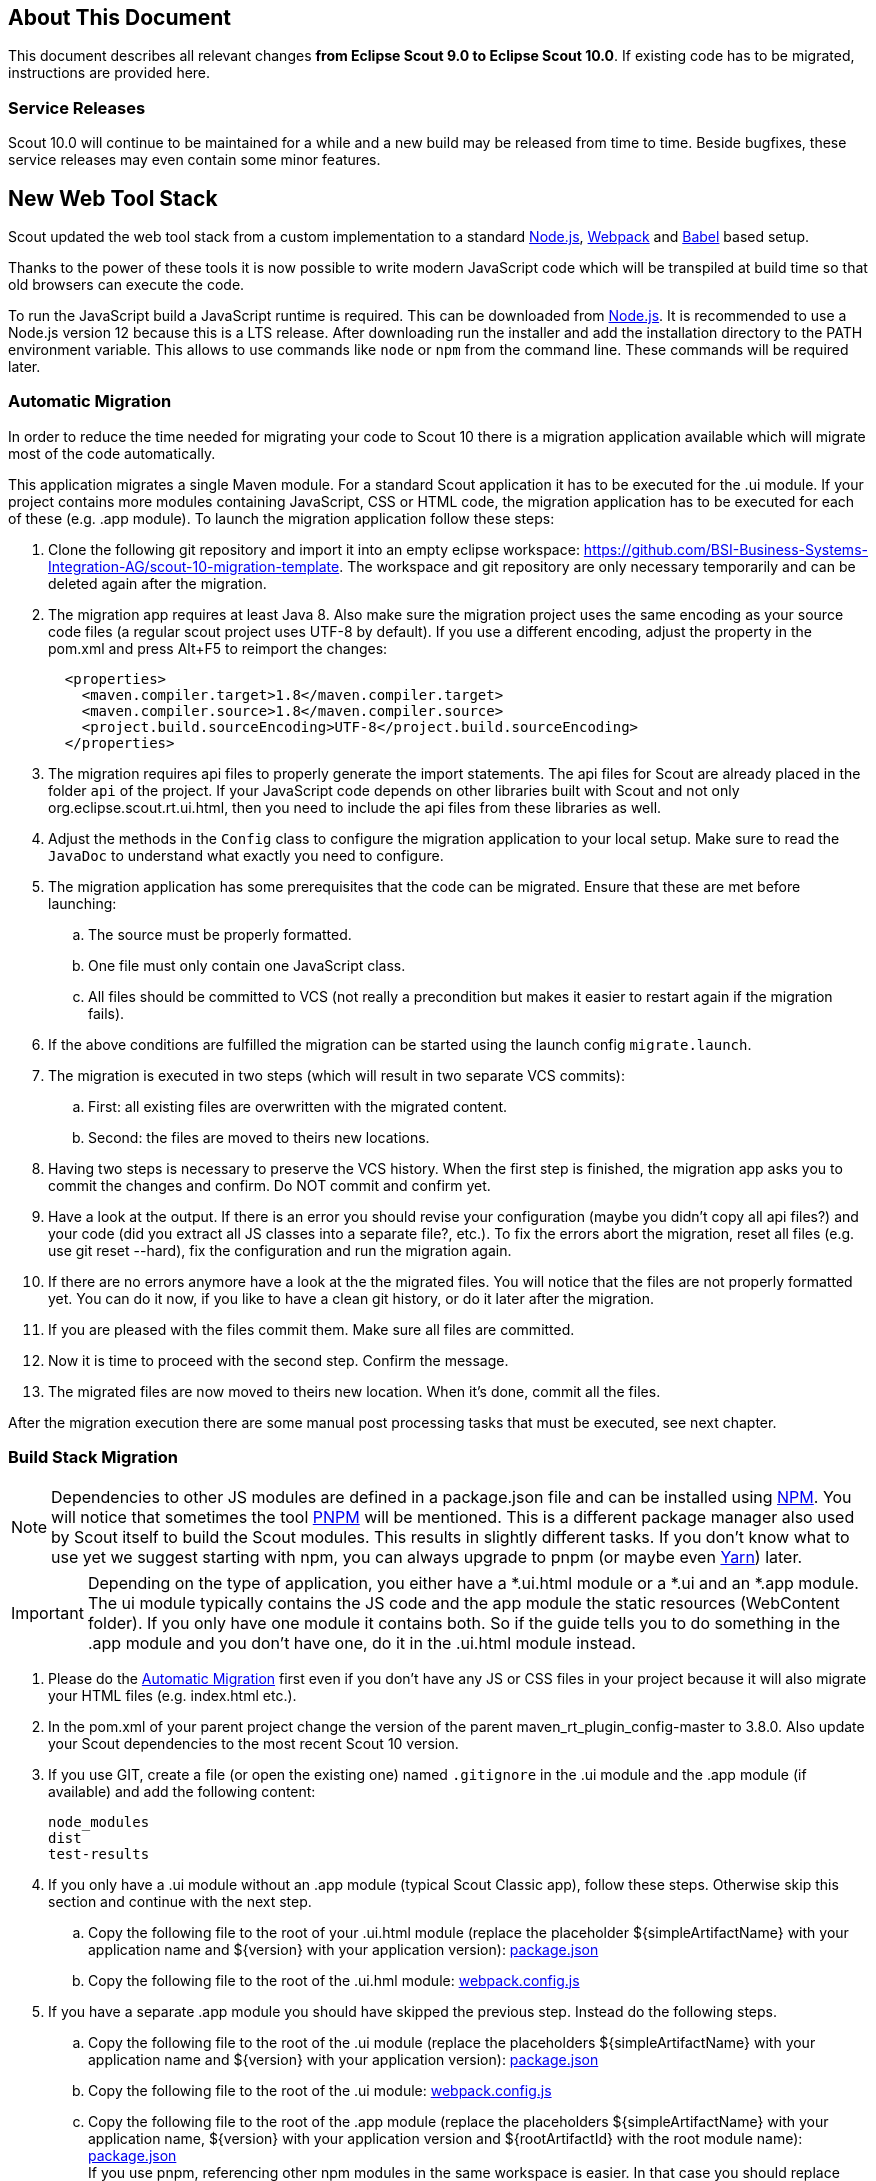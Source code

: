 ////
Howto:
- Write this document such that it helps people to migrate. Describe what they should do.
- Chronological order is not necessary.
- Choose the right top level chapter (java, js, other)
- Use "WARNING: {NotReleasedWarning}" on its own line to mark parts about not yet released code (also add a "(since <version>)" suffix to the chapter title)
- Use "title case" in chapter titles (https://english.stackexchange.com/questions/14/)
////

== About This Document

This document describes all relevant changes *from Eclipse Scout 9.0 to Eclipse Scout 10.0*. If existing code has to be migrated, instructions are provided here.

=== Service Releases

Scout 10.0 will continue to be maintained for a while and a new build may be released from time to time.
Beside bugfixes, these service releases may even contain some minor features.

//The following changes were made after the initial 10.0 release.
//
//==== 10.0.1
//
//WARNING: {NotReleasedWarning}
//
// * <<Migration Description (since 10.0.0.xyz)>>
//
// ==== Upcoming -- No Planned Release Date
//
// The following changes were made after the latest official release build. No release date has been fixed yet.
//
// WARNING: {NotReleasedWarning}
//
// * <<Migration Description (since 10.0.0.xyz)>>


////
  =============================================================================
  === API CHANGES IN JAVA CODE ================================================
  =============================================================================
////

== New Web Tool Stack
Scout updated the web tool stack from a custom implementation to a standard https://nodejs.org/[Node.js], https://webpack.js.org/[Webpack] and https://babeljs.io/[Babel] based setup.

Thanks to the power of these tools it is now possible to write modern JavaScript code which will be transpiled at build time so that old browsers can execute the code.

To run the JavaScript build a JavaScript runtime is required. This can be downloaded from https://nodejs.org/[Node.js]. It is recommended to use a Node.js version 12 because this is a LTS release.
After downloading run the installer and add the installation directory to the PATH environment variable. This allows to use commands like `node` or `npm` from the command line.
These commands will be required later.

=== Automatic Migration

In order to reduce the time needed for migrating your code to Scout 10 there is a migration application available which will migrate most of the code automatically.

This application migrates a single Maven module.
For a standard Scout application it has to be executed for the .ui module.
If your project contains more modules containing JavaScript, CSS or HTML code, the migration application has to be executed for each of these (e.g. .app module).
To launch the migration application follow these steps:

. Clone the following git repository and import it into an empty eclipse workspace: https://github.com/BSI-Business-Systems-Integration-AG/scout-10-migration-template.
The workspace and git repository are only necessary temporarily and can be deleted again after the migration.
. The migration app requires at least Java 8. Also make sure the migration project uses the same encoding as your source code files (a regular scout project uses UTF-8 by default).
If you use a different encoding, adjust the property in the pom.xml and press Alt+F5 to reimport the changes:
+
----
  <properties>
    <maven.compiler.target>1.8</maven.compiler.target>
    <maven.compiler.source>1.8</maven.compiler.source>
    <project.build.sourceEncoding>UTF-8</project.build.sourceEncoding>
  </properties>
----

. The migration requires api files to properly generate the import statements.
The api files for Scout are already placed in the folder `api` of the project.
If your JavaScript code depends on other libraries built with Scout and not only org.eclipse.scout.rt.ui.html, then you need to include the api files from these libraries as well.

. Adjust the methods in the `Config` class to configure the migration application to your local setup.
Make sure to read the `JavaDoc` to understand what exactly you need to configure.

. The migration application has some prerequisites that the code can be migrated. Ensure that these are met before launching:
.. The source must be properly formatted.
.. One file must only contain one JavaScript class.
.. All files should be committed to VCS (not really a precondition but makes it easier to restart again if the migration fails).
. If the above conditions are fulfilled the migration can be started using the launch config `migrate.launch`.
. The migration is executed in two steps (which will result in two separate VCS commits):
.. First: all existing files are overwritten with the migrated content.
.. Second: the files are moved to theirs new locations.
. Having two steps is necessary to preserve the VCS history. When the first step is finished, the migration app asks you to commit the changes and confirm. Do NOT commit and confirm yet.
. Have a look at the output. If there is an error you should revise your configuration (maybe you didn't copy all api files?) and your code (did you extract all JS classes into a separate file?, etc.). To fix the errors abort the migration, reset all files (e.g. use git reset --hard), fix the configuration and run the migration again.
. If there are no errors anymore have a look at the the migrated files. You will notice that the files are not properly formatted yet. You can do it now, if you like to have a clean git history, or do it later after the migration.
. If you are pleased with the files commit them. Make sure all files are committed.
. Now it is time to proceed with the second step. Confirm the message.
. The migrated files are now moved to theirs new location. When it's done, commit all the files.

After the migration execution there are some manual post processing tasks that must be executed, see next chapter.

=== Build Stack Migration
NOTE: Dependencies to other JS modules are defined in a package.json file and can be installed using https://www.npmjs.com/[NPM]. You will notice that sometimes the tool https://pnpm.js.org/[PNPM] will be mentioned. This is a different package manager also used by Scout itself to build the Scout modules. This results in slightly different tasks. If you don't know what to use yet we suggest starting with npm, you can always upgrade to pnpm (or maybe even https://yarnpkg.com[Yarn]) later.

IMPORTANT: Depending on the type of application, you either have a *.ui.html module or a *.ui and an *.app module. The ui module typically contains the JS code and the app module the static resources (WebContent folder). If you only have one module it contains both. So if the guide tells you to do something in the .app module and you don't have one, do it in the .ui.html module instead.

. Please do the <<Automatic Migration>> first even if you don't have any JS or CSS files in your project because it will also migrate your HTML files (e.g. index.html etc.).
. In the pom.xml of your parent project change the version of the parent maven_rt_plugin_config-master to 3.8.0. Also update your Scout dependencies to the most recent Scout 10 version.
. If you use GIT, create a file (or open the existing one) named `.gitignore` in the .ui module and the .app module (if available) and add the following content:
+
----
node_modules
dist
test-results
----
. If you only have a .ui module without an .app module (typical Scout Classic app), follow these steps. Otherwise skip this section and continue with the next step.
.. Copy the following file to the root of your .ui.html module (replace the placeholder ${simpleArtifactName} with your application name and ${version} with your application version): link:https://git.eclipse.org/c/scout/org.eclipse.scout.sdk.git/plain/scout-helloworld-app/src/main/resources/archetype-resources/%5F%5FrootArtifactId%5F%5F.ui.html/package.json?h=releases/10.0[package.json]
.. Copy the following file to the root of the .ui.hml module: link:https://git.eclipse.org/c/scout/org.eclipse.scout.sdk.git/plain/scout-helloworld-app/src/main/resources/archetype-resources/%5F%5FrootArtifactId%5F%5F.ui.html/webpack.config.js?h=releases/10.0[webpack.config.js]
. If you have a separate .app module you should have skipped the previous step. Instead do the following steps.
.. Copy the following file to the root of the .ui module (replace the placeholders ${simpleArtifactName} with your application name and ${version} with your application version): link:https://git.eclipse.org/c/scout/org.eclipse.scout.sdk.git/plain/scout-hellojs-app/src/main/resources/archetype-resources/%5F%5FrootArtifactId%5F%5F.ui/package.json?h=releases/10.0[package.json]
.. Copy the following file to the root of the .ui module: link:https://git.eclipse.org/c/scout/org.eclipse.scout.sdk.git/plain/scout-hellojs-app/src/main/resources/archetype-resources/%5F%5FrootArtifactId%5F%5F.ui/webpack.config.js?h=releases/10.0[webpack.config.js]
.. Copy the following file to the root of the .app module (replace the placeholders ${simpleArtifactName} with your application name, ${version} with your application version and ${rootArtifactId} with the root module name): link:https://git.eclipse.org/c/scout/org.eclipse.scout.sdk.git/plain/scout-hellojs-app/src/main/resources/archetype-resources/%5F%5FrootArtifactId%5F%5F.app/package.json?h=releases/10.0[package.json] +
 If you use pnpm, referencing other npm modules in the same workspace is easier. In that case you should replace "file:../${rootArtifactId}.ui/" with the version of your .ui module (e.g. 1.0.0-snapshot).
.. Copy the following file to the root of the .app module (replace the placeholder ${simpleArtifactName} with your application name): link:https://git.eclipse.org/c/scout/org.eclipse.scout.sdk.git/plain/scout-hellojs-app/src/main/resources/archetype-resources/%5F%5FrootArtifactId%5F%5F.app/webpack.config.js?h=releases/10.0[webpack.config.js].
If you have JavaScript tests, copy the following file to the root of the .ui module: link:https://git.eclipse.org/c/scout/org.eclipse.scout.sdk.git/plain/scout-hellojs-app/src/main/resources/archetype-resources/%5F%5FrootArtifactId%5F%5F.ui/karma.conf.js?h=releases/10.0[karma.conf.js]
. Copy the following file to the directory src/test/js of the .ui module: link:https://git.eclipse.org/c/scout/org.eclipse.scout.sdk.git/plain/scout-hellojs-app/src/main/resources/archetype-resources/%5F%5FrootArtifactId%5F%5F.ui/src/test/js/test-index.js?h=releases/10.0[test-index.js]
. The migrator should have renamed `yourapp-module.js` to `index.js`, `yourapp-module.less` to `index.less` and migrated theirs contents.
Check these files for TODOS and resolve them, maybe you need to adjust an import.
Also, if you have multiple themes, there should be an additional index file for each theme (e.g. index-dark.less).
Check these files too.
. The migrator should also have renamed `yourapp-macro.js`  to `yourapp.js`, `yourapp-macro.less` to `yourapp-theme.less` and moved them to the src folder.
The former index.js is now included into yourapp.js.
There should be a theme file for each theme (e.g. yourapp-theme-dark.less).
If not, create them manually.
Make sure that the theme files properly import the according index files (e.g. yourapp-theme-dark.less should include index-dark.less files if available).
. Open your app file (the one that contains something like `new App().init`, e.g. src/main/js/yourapp.js) and remove the modelsUrl, if present.
. Check your html files.
The migrator should have removed obsolete style and script tags and added references to `yourapp.js` and `yourapp-theme.js`.
If you had multiple custom `\*-macro.js` or `*-macro.less files` there may still be references to an old `\*-macro.less` file -> Use the new matching `*-theme.css` file instead or maybe merge it with the regular `yourapp-theme.css` file.
. If you have other html files than the migrated index.html, login.html etc. migrate them manually in the same way index.html has been migrated (adjust script, style and include tags).
. Move all files and folders in src/main/resources/WebContent/res one folder up directly into WebContent and delete the empty res folder.
. Search for all occurrences of `/res` within the .ui and .app modules and remove the res folder.
. In the file src/main/webapp/WEB-INF/web.xml files of the .ui.html.app.dev and .ui.html.app.war modules change the `filter-exclude` list of the `AuthFilter` declaration to the following and replace ${simpleArtifactName} with your application name (if your application uses the Scout LoginApp). The `AuthFilter` may also be called `UiServletFilter` or `YourAppNameUiServletFilter`.
+
----
/favicon/*
/fonts/*
/logo.png
/jquery*.js
/login*.js
/logout*.js
/${simpleArtifactName}-theme*.css
/eclipse-scout*.js
----
. If you have a Repository.js change the global object holding the repositories from `${yourAppNamespace}.repositories = {};` to `static repositories = {};` and change all references in this file from `${yourAppNamespace}.repositories` to `Repository.repositories`.
. If you have Jasmine specs, follow these steps. Otherwise you can skip it and continue with the next step.
.. Remove any Jasmine server test launch configurations (*jasmine*.launch files).
.. Remove any Spec runner HTML files (Spec*Runner*.html files).
.. Remove all entries of the Maven plugins `jasmine-maven-plugin` and `phantomjs-maven-plugin` from the pom.xml files.
.. In all pom.xml files remove the entries of the Maven plugin `maven-dependency-plugin` that runs in phase `generate-test-sources` and unpacks files from `org.eclipse.scout.rt.ui.html` or `org.eclipse.scout.rt.ui.html.test`.
.. Move all Specs from src/test/js/${yourAppNamespace} to src/test/js (one folder up)
. If your .ui and .app modules are separated, in the pom.xml of the .ui module add the .following properties:
.. `master_skip_npm_build_dev=true`
.. `master_skip_npm_build_prod=true`
.. `master_skip_copy_webpack_build_output=true`
. Remove the following properties from all your config.properties files: `scout.ui.prebuild`, `scout.ui.prebuild.files`, `scout.dev.scriptfile.rebuild`, `scout.dev.scriptfile.persist.key`.
. If you use pnpm, create a file called `pnpm-workspace.yaml` in the parent folder of your modules (which is most likely the root of your git repository) and include your npm modules (.ui, .app).
. Open a terminal in the folder of the .ui module and run the command `npm install` (or `pnpm install`, if you use pnpm). This installs all dependencies that are required by the .ui module.
. Open a terminal in the folder of the .app module and run the command `npm install` (or `pnpm install`, if you use pnpm). This installs all dependencies that are required by the .app module (including the .ui module of your project).
. In the terminal of the .app module run the following command: `npm run build:dev`. This triggers the transpiler that creates the JavaScript build output in the dist folder of the .app module. Only after this command has been executed the server can find the web resources to deliver them to the browser.
. If there are any build errors, fix them manually. The migration application might not fix every possible code correctly.
. In the terminal of the .ui module run the following command: `npm run testserver:start`. This executes the Jasmine Specs in a Chrome browser (Chrome must be installed locally, the same applies to ChromeHeadless if running the build in a CI environment, see <<Build / Continuous Integration>>).
. Now it is time to start your app! +
  Since you already ran `npm run build:dev` all the required JS and CSS files should be created and you can start the UI server using your existing launch file. If you now use IntelliJ you need to create a run configuration that uses `JettyServer` as main class (have a look at your Eclipse launch file for details).
. If you like, you can create a launch group that start the JS build and the UI server together.
Have a look at the Scout archetype for an example (the new Scout Project wizard in Eclipse uses the archetype).
. Test all your html files (index.html, login.html, logout.html etc.) and all your themes (dark, custom). If everything looks fine, you are done. If not, have a look at the <<Troubleshooting>> section.

TIP: Instead of `npm run build:dev` you can also use `npm run build:dev:watch` which will watch your JS and CSS files. This means you do not need to restart the task when you change JS or CSS files. This does not include the webpack.config.js, changing that file requires running the npm task again.

=== Troubleshooting
. After starting the server the page in the browser stays blank. +
  This most likely happens when your created bundles don't match the bundles required by the HTML files. Check the Network tab in your browser's DevTools. Which files are being loaded? Are there 404 requests? Check your dist folder. What files are there? To fix it, adjust your HTML files or the entrypoints and chunks in `webpack.config.js`.
. I am not sure if I missed something. +
  You can always create a new Scout app based on the arche type and compare it with your code. The easiest way is to use Eclipse and create a new Scout Project. Make sure you choose the correct application type (Java for Scout Classic apps, JavaScript for Scout JS apps).
. I don't understand why I had to do this and what it is for. +
  Have a look at the https://eclipsescout.github.io/10.0/technical-guide-js.html#build-stack[Build Stack] chapter in the Technical Guide.

. I did everything you said but it still does not work. +
  Ask at https://stackoverflow.com/tags/eclipse-scout[Stack Overflow] or the https://www.eclipse.org/forums/index.php?t=thread&frm_id=174[Forum], we are happy to help you out.

=== Build / Continuous Integration
With the new web tool stack the build of the JS and CSS code does not happen at runtime anymore but during build time. In order to make your life easier most of the npm tasks are automatically started by maven when running mvn install. But there are still a few adjustments you need to make on your CI jobs in order to build your application.

. Node is installed automatically during maven build when the module contains a package.json. So there is no need to install node on the build server. Nothing to do here for you.
. To run JavaScript specs Scout now uses ChromeHeadless instead of PhantomJS. If you have JS specs you need to make sure there is a Chrome installed on your build server. The following installation guide worked for our linux servers: https://gist.github.com/ipepe/94389528e2263486e53645fa0e65578b#gistcomment-2379515.
. In order to display the test results you need to add the new test-results dir in your job configuration (e.g. `\*/test-results/*/test-*.xml`)
. You only have to do this step if you want to share your npm packages between different applications. +
If you want to deploy npm artifacts to a custom npm repository (e.g. Artifactory), you need to add `.npmrc` file to the home directory of your build user on the build server (similar to the `.settings.xml` of maven). In order to deploy the artifacts you can use the official npm cli interface (npm publish). If you want to publish snapshots you can use the following command.
+
[source]
----
cd your.app.ui
./target/node/node ./target/node/node_modules/npm/bin/npm-cli.js publish --tag=snapshot
----



== API Changes (Java)

=== StrictSimpleDateFormat
`org.eclipse.scout.rt.jackson.dataobject.StrictSimpleDateFormat` was removed. Use `org.eclipse.scout.rt.platform.util.date.StrictSimpleDateFormat` instead.

=== ObjectUtility
`nvlOptional()` was renamed to `nvlOpt()`.

=== Data Objects
The Scout data object support was moved from the Scout platform to the module `org.eclipse.scout.rt.dataobject`.
The package imports of all data object related classes therefore changed:
From `org.eclipse.scout.rt.platform.dataobject` to `org.eclipse.scout.rt.dataobject`

==== IDoEntity raw list access

The following methods to access a raw list attribute where changed semantically.
The getter now always return a non-null value.
If the attribute is not available, an empty list is added as attribute value into the entity and the new created empty list is returned.

* `List<Object> getList(String attributeName)`
* `<T> List<T> getList(String attributeName, Class<T> type)`
* `<T> List<T> getList(String attributeName, Function<Object, T> mapper)`

Additionally two new methods were added, which allows to access an optionally available list attribute, without adding a new attribute value to the entity, if the attribute is not available:

* `Optional<List<Object>> optList(String attributeName)`
* `<T> Optional<List<T>> optList(String attributeName, Class<T> type)`

==== Renamings
`org.eclipse.scout.rt.client.ui.desktop.datachange.DoChangeEvent` -> `org.eclipse.scout.rt.client.ui.desktop.datachange.ItemDataChangeEvent`

==== Dependencies
All modules which use data objects were extended with a dependency to `org.eclipse.scout.rt.dataobject`

* `org.eclipse.scout.rt.rest`
* `org.eclipse.scout.rt.mom.api`

==== Renamings in ErrorDo
* `org.eclipse.scout.rt.rest.error.ErrorDo#status` -> `org.eclipse.scout.rt.rest.error.ErrorDo#httpStatus`
* `org.eclipse.scout.rt.rest.error.ErrorDo#code` -> `org.eclipse.scout.rt.rest.error.ErrorDo#errorCode`

=== CacheBuilder
The following methods on `CacheBuilder` where removed, since they were unused and covered unused, old functionality:

* Method `org.eclipse.scout.rt.shared.cache.CacheBuilder.addCacheInstance(ICache<K, V>)`
* Method `org.eclipse.scout.rt.shared.cache.CacheBuilder.getCacheInstances()`

=== Move ICache and transactional Map
`AbstractTransactionalMap` and its concrete implementations `ConcurrentTransactionalMap` and `CopyOnWriteTransactionalMap` have been moved to `org.eclipse.scout.rt.platform.util.collection`.

`ICache`, its implementations and cache wrappers have been moved to  `org.eclipse.scout.rt.platform.cache`.

=== Remove SessionStore Properties

The following properties are no longer used and can be deleted without replacement:
* `scout.ui.sessionStore.maxWaitForAllShutdown`
* `scout.ui.sessionStore.valueUnboundMaxWaitForWriteLock`
* `scout.ui.sessionstore.housekeepingMaxWaitForShutdown`

=== Authorization API
The authorization API of scout was extended and moved from `org.eclipse.scout.rt.shared` into its own module.
You may check the technical guide for further details.

* Introduced `IPermissionCollection` and `IPermission` interfaces
* Let all current scout permission (e.g. `CopyToClipboardPermission`) implement `IPermission`
* All scout permission names are now prefixed with `scout.`
* `RemoteServiceAccessPermission#getName` returns a stable name instead of the service operation pattern
* Deleted `BasicHierarchyPermission`.
If required, you may copy from an older version of scout.
* `org.eclipse.scout.rt.shared.services.common.security.IAccessControlService` moved to `org.eclipse.scout.rt.security`
* `IAccessControlService#getPermissionLevel` removed; use instead `ACCESS#getGrantedPermissionLevel`
* `IAccessControlService#checkPermission` removed; use instead `ACCESS#check`
* `IAccessControlService#getPermissions` must now *never* return `null`. Instead `NonePermissionCollection` or `AllPermissionCollection` may be returned.
* `org.eclipse.scout.rt.shared.services.common.security.ACCESS` moved to `org.eclipse.scout.rt.security.ACCESS`
* `ACCESS#check` now fails if argument is `null` (before succeeds).
* `org.eclipse.scout.rt.shared.services.common.security.AbstractAccessControlService` moved to `org.eclipse.scout.rt.security`
* `AbstractAccessControlService#getUserIdOfCurrentUser` moved to `Sessions#getCurrentUserId()`

==== Load Permissions
With the new `IPermissionCollection`, loading of permissions in `AbstractAccessControlService#execLoadPermissions` has changed.

* Create a new instance by calling `BEANS.get(DefaultPermissionCollection.class)` instead of `new java.security.Permissions()`.
* Add permissions with a permission level: `permissions.add(new ReadUsersPermission(), PermissionLevel.ALL);`
* Do not forget to set permission collection as read only: `permissions.setReadOnly();`

There is also a `AllPermissionCollection` which may be used instead of `DefaultPermissionCollection`.


=== TestingUtility -> BeanTestingHelper
The following methods are deprecated. Use the corresponding methods on `BeanTestingHelper` via `BeanTestingHelper.get()` instead:

* `registerBeans`
* `registerBean`
* `unregisterBean`
* `unregisterBeans`
* `mockConfigProperty`

The following replacement regex can be applied on all Java files: +
`\bTestingUtility\.(registerBeans|registerBean|unregisterBean|unregisterBeans|mockConfigProperty)` to `BeanTestingHelper.get().$1`

The following methods are deprecated and will be removed in a future release without a replacement:

* `registerWithReplace`
* `registerWithTestingOrder`
* `clearHttpAuthenticationCache`


=== MailHelper.getCharacterEncodingOfPart(Part)
`MailHelper.getCharacterEncodingOfPart(Part)` is deprecated, use `ObjectUtility.nvl(BEANS.get(MailHelper.class).getPartCharset(part), StandardCharsets.UTF_8).name()` instead if same behavior is required.

// ^^^
// Insert descriptions of Java API changes here

////
  =============================================================================
  === API CHANGES IN JAVA SCRIPT CODE =========================================
  =============================================================================
////

== API Changes (JavaScript)

=== WidgetTile

The Widget's main property `tileWidget` is now a fully fledged property.
Up until now the property could only be set on initialization and couldn't be changed during runtime.
Now the `tileWidget` property can be set dynamically during runtime.

This required a change within the div-structure with which the widget is rendered.
The tile and the wrapped widget used to share the same container div.
Now they both have their own container div as shown in the example below:

[source,html]
.Scout 9.0
----
<div class="form-field tile">
    <div class="field"></div>
</div>
----

[source,html]
.Scout 10.0
----
<div class="tile">
    <div class="form-field">
        <div class="field"></div>
    </div>
</div>
----

// ^^^
// Insert descriptions of other important changes here

== REST Service Changes

Any changes which may change how REST consumer or provider behave.

=== Renamings in ErrorDo
`org.eclipse.scout.rt.rest.error.ErrorDo` used by `org.eclipse.scout.rt.rest.client.proxy.ErrorDoRestClientExceptionTransformer` and some `org.eclipse.scout.rt.rest.exception.AbstractExceptionMapper<E>` was slightly changed:

* `ErrorDo#status` -> `ErrorDo#httpStatus`
* `ErrorDo#code` -> `ErrorDo#errorCode`

=== Different HTTP status codes

A REST service client using `ErrorDoRestClientExceptionTransformer` will now transform

* any client request error (HTTP `4xx` status codes) into a `VetoException`
* `403 - Forbidden` into a `org.eclipse.scout.rt.dataobject.exception.AccessForbiddenException`
* `404 - Not Found` into a `org.eclipse.scout.rt.dataobject.exception.ResourceNotFoundException`

The `org.eclipse.scout.rt.rest.exception.VetoExceptionMapper` used by a REST service provide will now create an error response with status `400 - Bad Request` (this was formerly a `403`).

=== Cookies disabled by default

By default, a REST service client will no longer use cookies. +
If required, cookies can be enabled by using

....
clientBuilder.property(RestClientProperties.ENABLE_COOKIES, true);
....

in `configureClientBuilder` of `AbstractRestClientHelper`.
